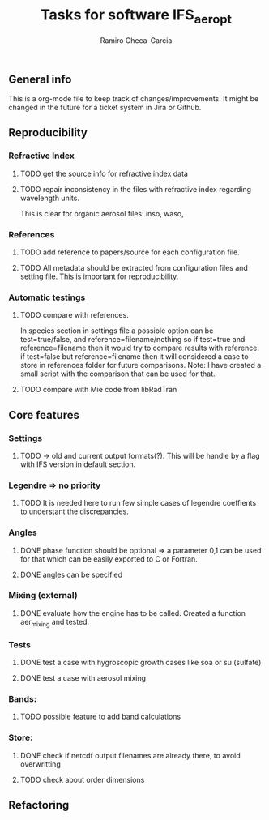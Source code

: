 #+title: Tasks for software IFS_aer_opt
#+author: Ramiro Checa-Garcia
#+tags: @aerosols @ecmwf @ecrad @ifs @mie


** General info
   This is a org-mode file to keep track of changes/improvements. It might be changed in the
   future for a ticket system in Jira or Github.


** Reproducibility

*** Refractive Index
**** TODO get the source info for refractive index data
**** TODO repair inconsistency in the files with refractive index regarding wavelength units.
          This is clear for organic aerosol files: inso, waso, 

*** References
**** TODO add reference to papers/source for each configuration file.
**** TODO All metadata should be extracted from configuration files and setting file. This is important for reproducibility.

*** Automatic testings
**** TODO compare with references.
          In species section in settings file a possible option can be test=true/false, and reference=filename/nothing
          so if test=true and reference=filename then it would try to compare results with reference.
          if test=false but reference=filename then it will considered a case to store in references folder for future 
          comparisons. Note: I have created a small script with the comparison that can be used for that.
          
**** TODO compare with Mie code from libRadTran
	
** Core features

*** Settings
**** TODO -> old and current output formats(?). This will be handle by a flag with IFS version in default section.

*** Legendre => no priority
**** TODO It is needed here to run few simple cases of legendre coeffients to understant the discrepancies.

*** Angles
**** DONE phase function should be optional => a parameter 0,1 can be used for that which can be easily exported to C or Fortran.
**** DONE angles can be specified

*** Mixing (external)
**** DONE evaluate how the engine has to be called. Created a function aer_mixing and tested.

*** Tests
**** DONE test a case with hygroscopic growth cases like soa or su (sulfate)
**** DONE test a case with aerosol mixing

*** Bands:
**** TODO possible feature to add band calculations

*** Store:
**** DONE check if netcdf output filenames are already there, to avoid overwritting
**** TODO check about order dimensions
	
** Refactoring
